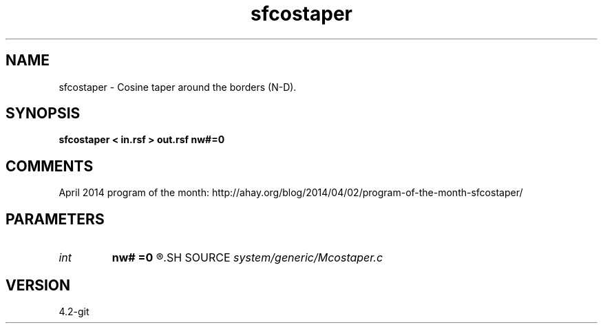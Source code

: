.TH sfcostaper 1  "APRIL 2023" Madagascar "Madagascar Manuals"
.SH NAME
sfcostaper \- Cosine taper around the borders (N-D). 
.SH SYNOPSIS
.B sfcostaper < in.rsf > out.rsf nw#=0
.SH COMMENTS

April 2014 program of the month:
http://ahay.org/blog/2014/04/02/program-of-the-month-sfcostaper/

.SH PARAMETERS
.PD 0
.TP
.I int    
.B nw#
.B =0
.R  	tapering on #-th axis
.SH SOURCE
.I system/generic/Mcostaper.c
.SH VERSION
4.2-git
